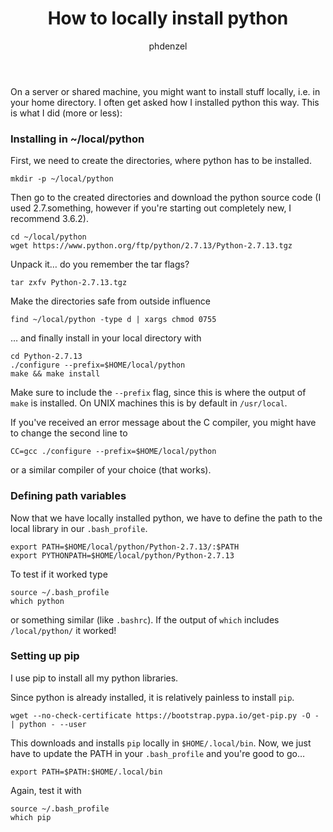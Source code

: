 #+TITLE: How to locally install python
#+AUTHOR: phdenzel

  On a server or shared machine, you might want to install stuff locally, i.e. in your home directory.
  I often get asked how I installed python this way.
  This is what I did (more or less):

*** Installing in ~/local/python
    First, we need to create the directories, where python has to be installed.
    #+BEGIN_SRC shell
      mkdir -p ~/local/python
    #+END_SRC
    
    Then go to the created directories and download the python source code
    (I used 2.7.something, however if you're starting out completely new, I recommend 3.6.2).
    #+BEGIN_SRC shell
      cd ~/local/python
      wget https://www.python.org/ftp/python/2.7.13/Python-2.7.13.tgz
    #+END_SRC
    
    Unpack it... do you remember the tar flags?
    #+BEGIN_SRC shell
      tar zxfv Python-2.7.13.tgz
    #+END_SRC

    Make the directories safe from outside influence
    #+BEGIN_SRC shell
      find ~/local/python -type d | xargs chmod 0755
    #+END_SRC
    
    ... and finally install in your local directory with
    #+BEGIN_SRC shell
      cd Python-2.7.13
      ./configure --prefix=$HOME/local/python
      make && make install
    #+END_SRC
    Make sure to include the ~--prefix~ flag, since this is where the output of ~make~ is installed.
    On UNIX machines this is by default in ~/usr/local~.
    
    If you've received an error message about the C compiler, you might have to change the second line to
    #+BEGIN_SRC shell
      CC=gcc ./configure --prefix=$HOME/local/python
    #+END_SRC
    or a similar compiler of your choice (that works).
    

*** Defining path variables

    Now that we have locally installed python, we have to define the path to the local library in our ~.bash_profile~.
    #+BEGIN_SRC shell
      export PATH=$HOME/local/python/Python-2.7.13/:$PATH
      export PYTHONPATH=$HOME/local/python/Python-2.7.13
    #+END_SRC
    
    To test if it worked type
    #+BEGIN_SRC shell
      source ~/.bash_profile
      which python
    #+END_SRC
    or something similar (like ~.bashrc~).
    If the output of ~which~ includes ~/local/python/~ it worked!

*** Setting up pip

    I use pip to install all my python libraries.

    Since python is already installed, it is relatively painless to install ~pip~.
    #+BEGIN_SRC shell :export
    wget --no-check-certificate https://bootstrap.pypa.io/get-pip.py -O - | python - --user
    #+END_SRC
    
    This downloads and installs ~pip~ locally in ~$HOME/.local/bin~.
    Now, we just have to update the PATH in your ~.bash_profile~ and you're good to go...
    #+BEGIN_SRC shell
      export PATH=$PATH:$HOME/.local/bin
    #+END_SRC
    
    Again, test it with
    #+BEGIN_SRC shell
      source ~/.bash_profile
      which pip
    #+END_SRC
